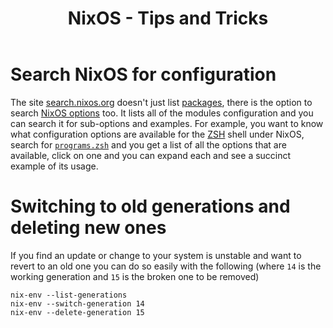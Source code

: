 :PROPERTIES:
:ID:       8dbfd602-d467-4c47-b446-066c392f7dd4
:mtime:    20250102180319
:ctime:    20250102180319
:END:
#+TITLE: NixOS - Tips and Tricks
#+FILETAGS: :nixos:linux:config:

* Search NixOS for configuration

The site [[https://search.nixos.org/][search.nixos.org]] doesn't just list [[https://search.nixos.org/packages][packages]], there is the option to search [[https://search.nixos.org/options][NixOS options]] too. It lists all of
the modules configuration and you can search it for sub-options and examples. For example, you want to know what
configuration options are available for the [[id:a1b78518-31e8-4fd3-a36f-d8f152832138][ZSH]] shell under NixOS, search for [[https://search.nixos.org/options?channel=24.11&show=programs.zsh.autosuggestions.async&from=0&size=50&sort=relevance&type=packages&query=programs.zsh][~programs.zsh~]] and you get a list of all
the options that are available, click on one and you can expand each and see a succinct example of its usage.

* Switching to old generations and deleting new ones

If you find an update or change to your system is unstable and want to revert to an old one you can do so easily with
the following (where ~14~ is the working generation and ~15~ is the broken one to be removed)

#+begin_src
nix-env --list-generations
nix-env --switch-generation 14
nix-env --delete-generation 15
#+end_src
